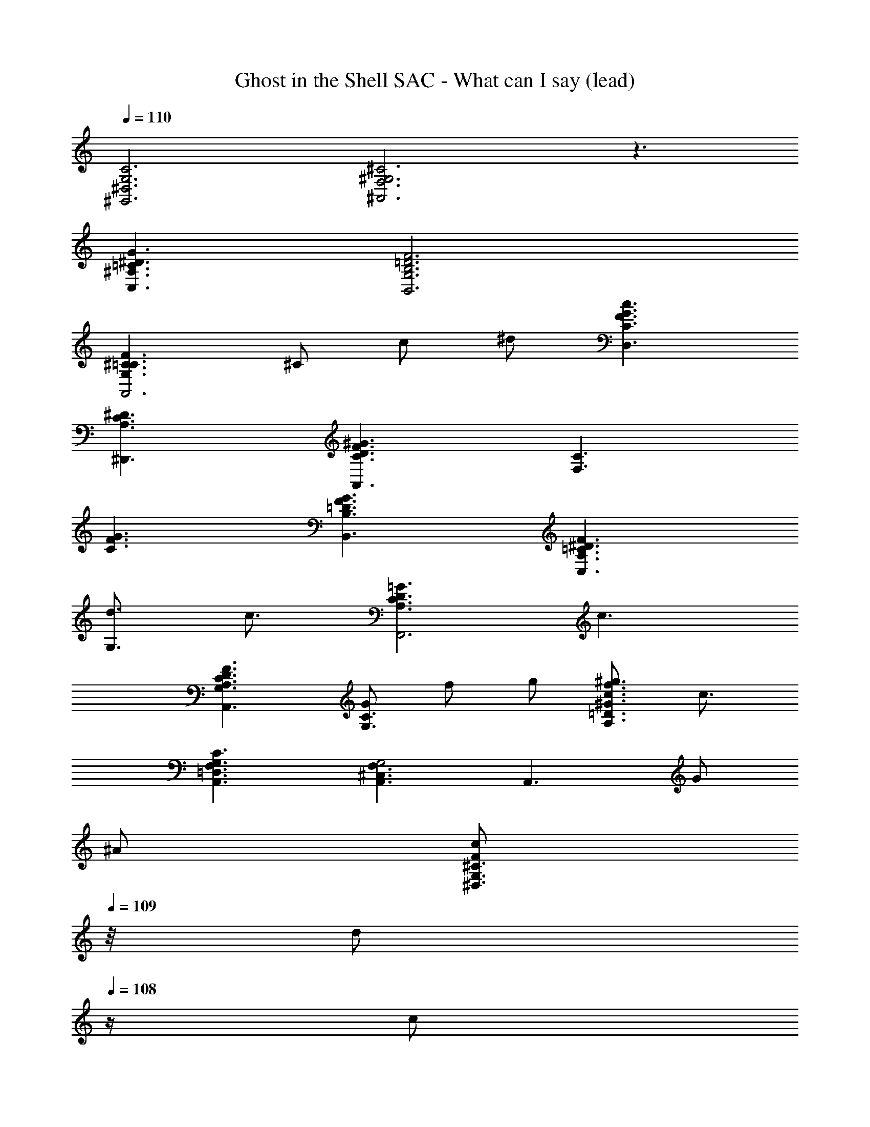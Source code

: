 X: 1
T: Ghost in the Shell SAC - What can I say (lead)
Z: ABC Generated by Starbound Composer
L: 1/8
Q: 1/4=110
K: C
[C6G,6^D,6^G,,6] [^C6^G,6F,6^A,,6] z3 
[=C3^A,3G3^D3C,3] [F6G,6B,6=D6B,,6] 
[G,3F3^C3=C3A,,6] ^C c ^d [c3G3F3D,3C3] 
[C3A,3^D3^D,,3] [C3^G3F3D3A,,3] [C3F,3] 
[F3G3C3] [F3B,3=D3G3B,,3] [^D3A,3=C3F3C,3] 
[d3/2G,3] c3/2 [C3A,3=G3D3F,,6] c3 
[C3A,3F3D3G,3A,,3] [GG,3C3] f g [c3/2^g3/2f3/2A,3^G3=D3] c3/2 
[C3A,,3G,3F,3=D,3] [A,,3F,3^C,3G,4] [A,,3z] G 
^A [Fc^D,3^C3G,3z3/4] 
Q: 1/4=109
z/4 [dz/2] 
Q: 1/4=108
z/2 [cz/4] 
Q: 1/4=107
z3/4 
Q: 1/4=106
[=GdBD,11/4C11/4=G,11/4z3/4] 
Q: 1/4=105
z/4 [^fz/2] 
Q: 1/4=104
z/2 [dz/4] 
Q: 1/4=103
z/2 G,,/8 D,/8 
Q: 1/4=102
[^D3/2c3/2G3/2G,11/4z/2] 
Q: 1/4=103
z/2 
Q: 1/4=104
z/2 
Q: 1/4=105
[=C3/2z/2] 
Q: 1/4=106
z/2 
Q: 1/4=107
z/4 A,,/8 [F,/8z5/48] [^G,3z/48] 
Q: 1/4=108
[^C3/2A,3/2D3/2z/2] 
Q: 1/4=109
z/2 
Q: 1/4=110
z/2 [G,3/2z71/48] [=C,3A,3G,3z/48] [=C3^G3D3z143/48] [=D,3C3G,3z/48] 
[F3c3] [C3G,3F3^C,6] C3 
[D3A,3=G3F3C,6] [D3A3] [G,3D3C3A,3=C,6] 
D3 [G,3D3C3A,3C,3] [F,3=D3B,3G,3B,,3] 
[G,3F3^C3=C3A,,6] ^C ^G A [Fc^D,3C3G,3z3/4] 
Q: 1/4=109
z/4 [dz/2] 
Q: 1/4=108
z/2 
[cz/4] 
Q: 1/4=107
z3/4 
Q: 1/4=106
[=GdBD,11/4C11/4=G,11/4z3/4] 
Q: 1/4=105
z/4 [fz/2] 
Q: 1/4=104
z/2 [dz/4] 
Q: 1/4=103
z/2 G,,/8 D,/8 
Q: 1/4=102
[^D3/2c3/2G3/2G,11/4z/2] 
Q: 1/4=103
z/2 
Q: 1/4=104
z/2 
Q: 1/4=105
[=C3/2z/2] 
Q: 1/4=106
z/2 
Q: 1/4=107
z/4 A,,/8 [F,/8z5/48] [^G,3z/48] 
Q: 1/4=108
[^C3/2A,3/2D3/2z/2] 
Q: 1/4=109
z/2 
Q: 1/4=110
z/2 [G,3/2z71/48] [C,3A,3G,3z/48] [=C3^G3D3z143/48] [=D,3C3G,3z/48] [F3c3] 
[C3G,3F3^C,6] C3 [D3A,3=G3C,6] 
[D3A3] [G,3D3C3A,3=C,6] D3 
[C4A,4G4D4F,,6] [Fc] d [^C3c3F3A,,6G,6] 
C3 [G,3D3C3^D,3z3/4] 
Q: 1/4=109
z3/4 
Q: 1/4=108
z3/4 
Q: 1/4=107
z3/4 
Q: 1/4=106
[A,6C6D,,6A,6z3/4] 
Q: 1/4=105
z3/4 
Q: 1/4=104
z3/4 
Q: 1/4=103
z3/4 
Q: 1/4=102
z3/4 
Q: 1/4=101
z3/4 
Q: 1/4=100
z3/4 
Q: 1/4=99
z3/4 
Q: 1/4=98
[D3/2z3/4] 
Q: 1/4=97
z3/4 
Q: 1/4=96
[=C3/2D,3/2z3/4] 
Q: 1/4=95
z3/4 
Q: 1/4=94
[^C3/2A,,3/2G,3/2z3/4] 
Q: 1/4=93
z3/4 
Q: 1/4=92
[D5/2C,5/2G,5/2z3/4] 
Q: 1/4=91
z3/4 
Q: 1/4=90
z9/2 [F3/4=D,3/2B,3/2] [^G3/4z5/24] 
Q: 1/4=89
z3/16 
Q: 1/4=88
z5/24 
Q: 1/4=87
z7/48 [=G3/2A,3/2^C,3/2z/24] 
Q: 1/4=86
z5/24 
Q: 1/4=85
z5/24 
Q: 1/4=84
z3/16 
Q: 1/4=83
z5/24 
Q: 1/4=82
z3/16 
Q: 1/4=81
z5/24 
Q: 1/4=80
z5/24 
Q: 1/4=79
z/24 [D3/2=C,3/2z7/48] 
Q: 1/4=78
z5/24 
Q: 1/4=77
z3/16 
Q: 1/4=76
z5/24 
Q: 1/4=75
z5/24 
Q: 1/4=74
z3/16 
Q: 1/4=73
z5/24 
Q: 1/4=72
z7/48 [C3/2G,3/2D3/2A,,3/2z/24] 
Q: 1/4=71
z5/24 
Q: 1/4=70
z5/4 
Q: 1/4=40
[C3/2=A,,3/2] G,,/8 [^D,/8z5/48] =G,/8 =C93/8 
